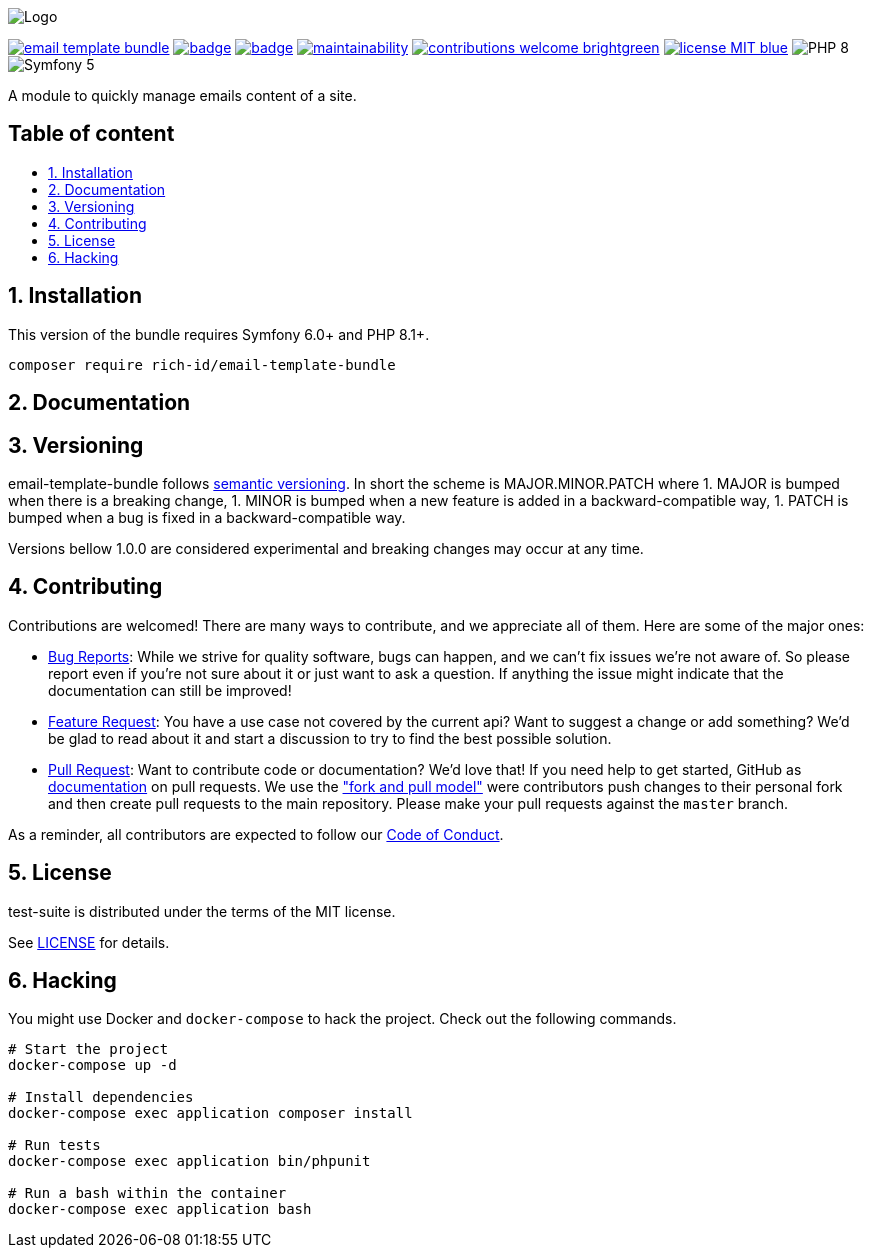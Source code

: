 :toc: macro
:toclevels: 2
:toc-title:
:sectnums:
:sectnumlevels: 2

ifdef::env-github[]
++++
<p align="center">
  <img src="./.github/logo.svg">
</p>
++++
endif::[]

ifndef::env-github[]
image:.github/logo.svg[Logo, align=center]
endif::[]

image:https://img.shields.io/packagist/v/rich-id/email-template-bundle[link="https://packagist.org/packages/rich-id/email-template-bundle",window="_blank"]
image:https://github.com/rich-id/email-template-bundle/workflows/Tests/badge.svg[link="https://github.com/rich-id/email-template-bundle/actions",window="_blank"]
image:https://coveralls.io/repos/github/rich-id/email-template-bundle/badge.svg?branch=master[link="https://coveralls.io/github/rich-id/email-template-bundle?branch=master",window="_blank"]
image:https://api.codeclimate.com/v1/badges/af5513a99208495d8c40/maintainability[link="https://codeclimate.com/github/rich-id/email-template-bundle/maintainability",window="_blank"]
image:https://img.shields.io/badge/contributions-welcome-brightgreen.svg?style=flat[link="https://github.com/richcongress/test-suite/issues",window="_blank"]
image:https://img.shields.io/badge/license-MIT-blue.svg[link="LICENSE.md",window="_blank"]
image:https://img.shields.io/badge/PHP-8.0%2B-yellow[]
image:https://img.shields.io/badge/Symfony-5.4%2B-black[]


A module to quickly manage emails content of a site.

[discrete]
== Table of content

toc::[]


== Installation

This version of the bundle requires Symfony 6.0+ and PHP 8.1+.

[source,bash]
----
composer require rich-id/email-template-bundle
----

== Documentation


== Versioning

email-template-bundle follows link:https://semver.org/[semantic versioning^]. In short the scheme is MAJOR.MINOR.PATCH where
1. MAJOR is bumped when there is a breaking change,
1. MINOR is bumped when a new feature is added in a backward-compatible way,
1. PATCH is bumped when a bug is fixed in a backward-compatible way.

Versions bellow 1.0.0 are considered experimental and breaking changes may occur at any time.


== Contributing

Contributions are welcomed! There are many ways to contribute, and we appreciate all of them. Here are some of the major ones:

* link:https://github.com/rich-id/email-template-bundle/issues[Bug Reports^]: While we strive for quality software, bugs can happen, and we can't fix issues we're not aware of. So please report even if you're not sure about it or just want to ask a question. If anything the issue might indicate that the documentation can still be improved!
* link:https://github.com/rich-id/email-template-bundle/issues[Feature Request^]: You have a use case not covered by the current api? Want to suggest a change or add something? We'd be glad to read about it and start a discussion to try to find the best possible solution.
* link:https://github.com/rich-id/email-template-bundle/pulls[Pull Request^]: Want to contribute code or documentation? We'd love that! If you need help to get started, GitHub as link:https://help.github.com/articles/about-pull-requests/[documentation^] on pull requests. We use the link:https://help.github.com/articles/about-collaborative-development-models/["fork and pull model"^] were contributors push changes to their personal fork and then create pull requests to the main repository. Please make your pull requests against the `master` branch.

As a reminder, all contributors are expected to follow our link:CODE_OF_CONDUCT.md[Code of Conduct].


== License

test-suite is distributed under the terms of the MIT license.

See link:./LICENSE[LICENSE] for details.


== Hacking

You might use Docker and `docker-compose` to hack the project. Check out the following commands.

[source,bash]
----
# Start the project
docker-compose up -d

# Install dependencies
docker-compose exec application composer install

# Run tests
docker-compose exec application bin/phpunit

# Run a bash within the container
docker-compose exec application bash
----
